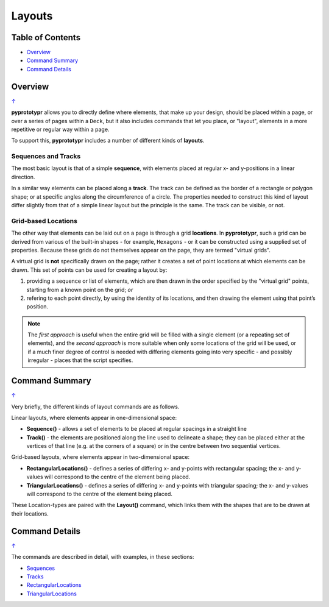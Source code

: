 =======
Layouts
=======

.. _table-of-contents:

Table of Contents
=================

-  `Overview`_
-  `Command Summary`_
-  `Command Details`_

Overview
========
`↑ <table-of-contents_>`_

**pyprototypr** allows you to directly define where elements, that make up
your design, should be placed within a page, or over a series of pages
within a ``Deck``, but it also includes commands that let you place, or
"layout", elements in a more repetitive or regular way within a page.

To support this, **pyprototypr** includes a number of different kinds of
**layouts**.

Sequences and Tracks
--------------------

The most basic layout is that of a simple **sequence**, with elements
placed at regular x- and y-positions in a linear direction.

In a similar way elements can be placed along a **track**. The track can
be defined as the border of a rectangle or polygon shape; or at specific
angles along the circumference of a circle. The properties needed to
construct this kind of layout differ slightly from that of a simple
linear layout but the principle is the same. The track can be visible,
or not.

Grid-based Locations
--------------------

The other way that elements can be laid out on a page is through a
grid **locations**. In **pyprototypr**, such a grid can be derived from
various of the built-in shapes - for example, ``Hexagons`` - or it can
be constructed using a supplied set of properties. Because these grids
do not themselves appear on the page, they are termed "virtual grids".

A virtual grid is **not** specifically drawn on the page; rather it creates
a set of point locations at which elements can be drawn. This set of points
can be used for creating a layout by:

1. providing a sequence or list of elements, which are then drawn in the
   order specified by the "virtual grid" points, starting from a known point
   on the grid; *or*
2. refering to each point directly, by using the identity of its locations,
   and then drawing the element using that point’s position.

.. NOTE::

    The *first approach* is useful when the entire grid will be filled with a
    single element (or a repeating set of elements), and the *second approach*
    is more suitable when only some locations of the grid will be used, or if a
    much finer degree of control is needed with differing elements going into
    very specific - and possibly irregular - places that the script specifies.


Command Summary
===============
`↑ <table-of-contents_>`_

Very briefly, the different kinds of layout commands are as follows.

Linear layouts, where elements appear in one-dimensional space:

-  **Sequence()** - allows a set of elements to be placed at regular
   spacings in a straight line
-  **Track()** - the elements are positioned along the line used to
   delineate a shape; they can be placed either at the vertices of that
   line (e.g. at the corners of a square) or in the centre between two
   sequential vertices.

Grid-based layouts, where elements appear in two-dimensional space:

-  **RectangularLocations()** - defines a series of differing x- and y-points
   with rectangular spacing; the x- and y-values will correspond to the
   centre of the element being placed.
-  **TriangularLocations()** - defines a series of differing x- and y-points
   with triangular spacing; the x- and y-values will correspond to the
   centre of the element being placed.

These Location-types are paired with the **Layout()** command, which
links them with the shapes that are to be drawn at their locations.


Command Details
===============
`↑ <table-of-contents_>`_

The commands are described in detail, with examples, in these sections:

- `Sequences <layouts_sequence.rst>`_
- `Tracks <layouts_track.rst>`_
- `RectangularLocations <layouts_rectangular.rst>`_
- `TriangularLocations <layouts_triangular.rst>`_
